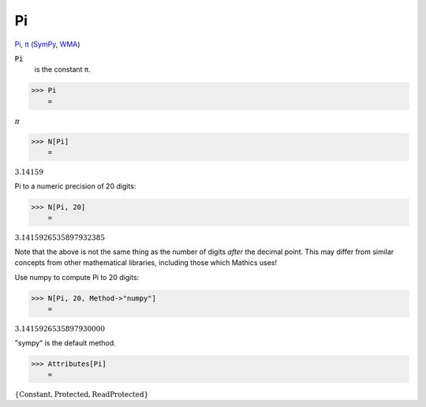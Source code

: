 Pi
==

`Pi, π <https://en.wikipedia.org/wiki/Pi>`_ (`SymPy <https://docs.sympy.org/latest/modules/core.html#sympy.core.numbers.Pi>`_, `WMA <https://reference.wolfram.com/language/ref/Pi.html>`_)


:code:`Pi`
    is the constant π.





>>> Pi
    =

:math:`\pi`


>>> N[Pi]
    =

:math:`3.14159`



Pi to a numeric precision of 20 digits:

>>> N[Pi, 20]
    =

:math:`3.1415926535897932385`



Note that the above is not the same thing as the number of digits *after* the decimal point. This may differ from similar concepts from other mathematical libraries, including those which Mathics uses!

Use numpy to compute Pi to 20 digits:

>>> N[Pi, 20, Method->"numpy"]
    =

:math:`3.1415926535897930000`



"sympy" is the default method.

>>> Attributes[Pi]
    =

:math:`\left\{\text{Constant},\text{Protected},\text{ReadProtected}\right\}`


